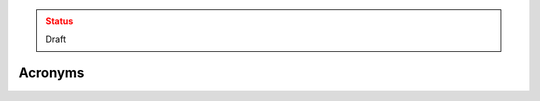..
  Created by: mike garcia
  To: maintain an ReST glossary that serves as an acronym list

.. admonition:: Status
   :class: caution

   Draft

Acronyms
=========

.. glossary::

   AES
     Advanced Encryption Standard

   CD-R
     Compact Disc Read-only

   CFAA
     tk

   CIS
     Center for Internet Security

   CISA
     Cybersecurity and Infrastructure Security Agency

   DNS
     Domain name system

   DVD-R
     Digital Video Disc Read-only

   EAC
     Election Assistance Commission

   EDR
     :term:`Endpoint Detection and Response`

   EI-ISAC
     Election Infrastructure Information Sharing and Analysis Center

   EMS
     Election Management System

   IDS
     Intrusion Detection System

   IG
     Implementation Group

   IPS
     Intrustion Prevention System

   IT
     Information Technology

   MDM
     Mobile Device Management OR

     Mis-, Dis-, and Mal-Information; see also :term:`MDMinfo`

   MDMinfo
     Mis-, Dis-, and Mal-information; see also :term:`MDM`

   MFA
     multi-factor authentication

   MS-ISAC
     Multi-State Information Sharing and Analysis Center

   NCSR
     tk

   NIST
     National Institute of Standards and Technology

   NIST SP
     NIST Special Publication

   NVD
     National Vulnerability Database

   PCMCIA
     Personal Computer Memory Card International Association

   PII
     Personally-Identifiable Information

   US-CERT
     United States Computer Emergency Readiness Team

   USB
     Universal Serial Bus

   WPA
     Wi-Fi Protected Access
